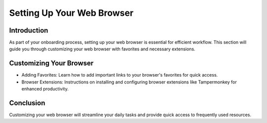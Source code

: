 Setting Up Your Web Browser
===========================

Introduction
------------
As part of your onboarding process, setting up your web browser is essential for efficient workflow. This section will guide you through customizing your web browser with favorites and necessary extensions.

Customizing Your Browser
------------------------
- Adding Favorites: Learn how to add important links to your browser's favorites for quick access.
- Browser Extensions: Instructions on installing and configuring browser extensions like Tampermonkey for enhanced productivity.

Conclusion
----------
Customizing your web browser will streamline your daily tasks and provide quick access to frequently used resources.
